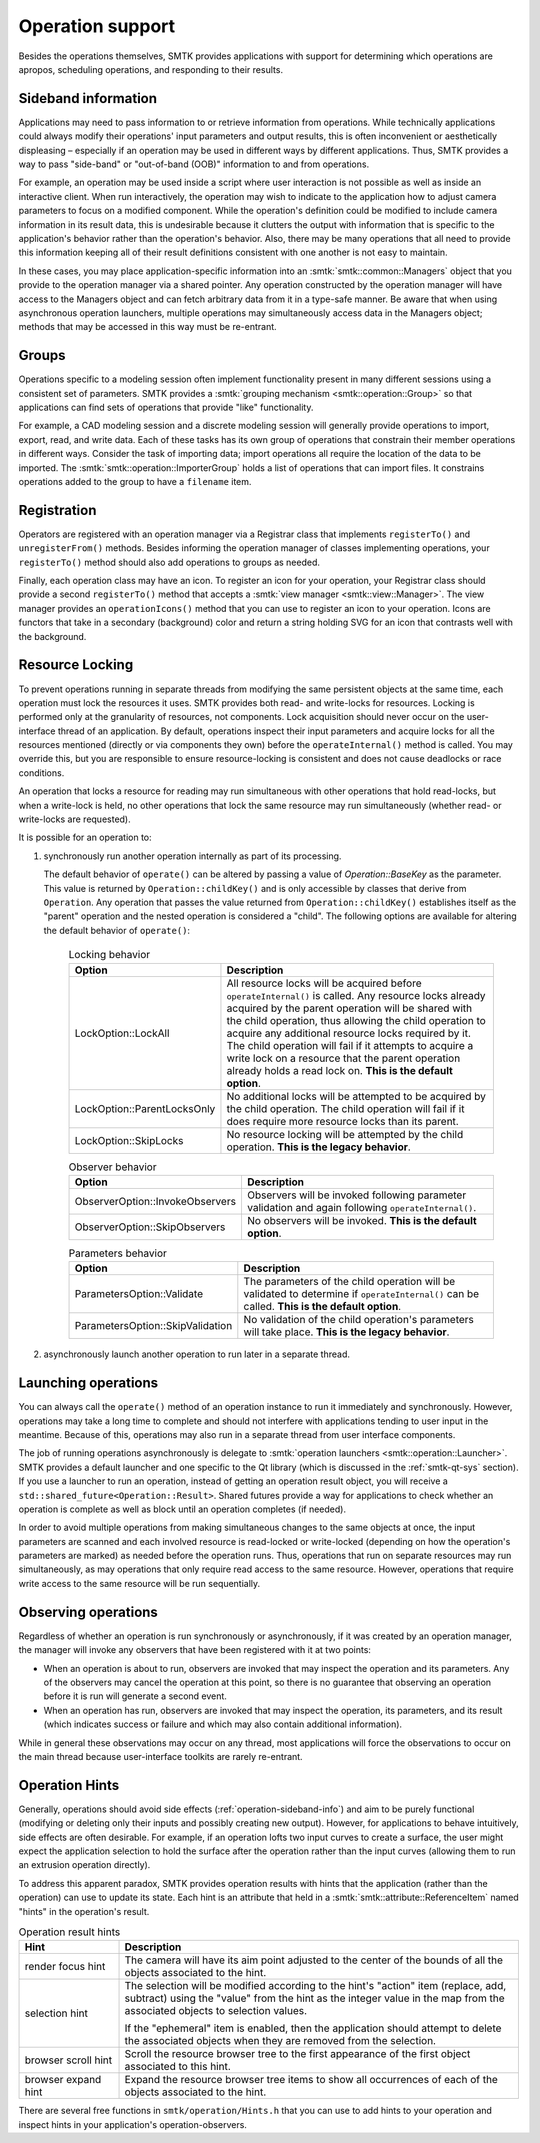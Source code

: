 Operation support
=================

Besides the operations themselves, SMTK provides applications with support
for determining which operations are apropos, scheduling operations, and
responding to their results.

.. _operation-sideband-info:

Sideband information
--------------------

Applications may need to pass information to or retrieve information from operations.
While technically applications could always modify their operations' input parameters
and output results, this is often inconvenient or aesthetically displeasing – especially
if an operation may be used in different ways by different applications.
Thus, SMTK provides a way to pass "side-band" or "out-of-band (OOB)" information
to and from operations.

For example, an operation may be used inside a script where user interaction is not
possible as well as inside an interactive client.
When run interactively, the operation may wish to indicate to the application
how to adjust camera parameters to focus on a modified component.
While the operation's definition could be modified to include camera information
in its result data, this is undesirable because it clutters the output with
information that is specific to the application's behavior rather than the
operation's behavior.
Also, there may be many operations that all need to provide this information
keeping all of their result definitions consistent with one another is not
easy to maintain.

In these cases, you may place application-specific information into an
:smtk:`smtk::common::Managers` object that you provide to the operation manager
via a shared pointer.
Any operation constructed by the operation manager will have access to
the Managers object and can fetch arbitrary data from it in a type-safe manner.
Be aware that when using asynchronous operation launchers, multiple operations
may simultaneously access data in the Managers object;
methods that may be accessed in this way must be re-entrant.

Groups
------

Operations specific to a modeling session often implement functionality
present in many different sessions using a consistent set of parameters.
SMTK provides a :smtk:`grouping mechanism <smtk::operation::Group>` so
that applications can find sets of operations that provide "like" functionality.

For example, a CAD modeling session and a discrete modeling session
will generally provide operations to import, export, read, and write data.
Each of these tasks has its own group of operations that constrain their
member operations in different ways.
Consider the task of importing data;
import operations all require the location of the data to be imported.
The :smtk:`smtk::operation::ImporterGroup` holds a list of
operations that can import files. It constrains operations added to the
group to have a ``filename`` item.

Registration
------------

Operators are registered with an operation manager via a Registrar class
that implements ``registerTo()`` and ``unregisterFrom()`` methods.
Besides informing the operation manager of classes implementing operations,
your ``registerTo()`` method should also add operations to groups as needed.

Finally, each operation class may have an icon.
To register an icon for your operation, your Registrar class
should provide a second ``registerTo()`` method that accepts a
:smtk:`view manager <smtk::view::Manager>`.
The view manager provides an ``operationIcons()`` method that you can
use to register an icon to your operation.
Icons are functors that take in a secondary (background) color and return
a string holding SVG for an icon that contrasts well with the background.

Resource Locking
----------------

To prevent operations running in separate threads from modifying the same persistent objects
at the same time, each operation must lock the resources it uses.
SMTK provides both read- and write-locks for resources.
Locking is performed only at the granularity of resources, not components.
Lock acquisition should never occur on the user-interface thread of an application.
By default, operations inspect their input parameters and acquire locks for all the resources
mentioned (directly or via components they own) before the ``operateInternal()`` method is
called.
You may override this, but you are responsible to ensure resource-locking is consistent
and does not cause deadlocks or race conditions.

An operation that locks a resource for reading may run simultaneous with other operations
that hold read-locks, but when a write-lock is held, no other operations that lock the
same resource may run simultaneously (whether read- or write-locks are requested).

It is possible for an operation to:

1. synchronously run another operation internally as part of its processing.

   The default behavior of ``operate()`` can be altered by passing a value of `Operation::BaseKey`
   as the parameter. This value is returned by ``Operation::childKey()`` and is only accessible by
   classes that derive from ``Operation``. Any operation that passes the value returned from 
   ``Operation::childKey()`` establishes itself as the "parent" operation and the nested operation
   is considered a "child". The following options are available for altering the default behavior of
   ``operate()``:

    .. list-table:: Locking behavior
      :widths: 10 40
      :header-rows: 1

      * - Option
        - Description

      * - LockOption::LockAll
        - All resource locks will be acquired before ``operateInternal()`` is called. Any resource
          locks already acquired by the parent operation will be shared with the child operation,
          thus allowing the child operation to acquire any additional resource locks required by it.
          The child operation will fail if it attempts to acquire a write lock on a resource that
          the parent operation already holds a read lock on. **This is the default option**.
      
      * - LockOption::ParentLocksOnly
        - No additional locks will be attempted to be acquired by the child operation. The child
          operation will fail if it does require more resource locks than its parent.
      
      * - LockOption::SkipLocks
        - No resource locking will be attempted by the child operation. **This is the legacy
          behavior**.

    .. list-table:: Observer behavior
      :widths: 10 40
      :header-rows: 1

      * - Option
        - Description

      * - ObserverOption::InvokeObservers
        - Observers will be invoked following parameter validation and again following
          ``operateInternal()``.

      * - ObserverOption::SkipObservers
        - No observers will be invoked. **This is the default option**.

    .. list-table:: Parameters behavior
      :widths: 10 40
      :header-rows: 1

      * - Option
        - Description

      * - ParametersOption::Validate
        - The parameters of the child operation will be validated to determine if
          ``operateInternal()`` can be called. **This is the default option**.

      * - ParametersOption::SkipValidation
        - No validation of the child operation's parameters will take place. **This is the legacy
          behavior**.

2. asynchronously launch another operation to run later in a separate thread.



Launching operations
--------------------

You can always call the ``operate()`` method of an operation instance
to run it immediately and synchronously.
However, operations may take a long time to complete and should not
interfere with applications tending to user input in the meantime.
Because of this, operations may also run in a separate thread from
user interface components.

The job of running operations asynchronously is delegate to
:smtk:`operation launchers <smtk::operation::Launcher>`.
SMTK provides a default launcher and one specific to the Qt
library (which is discussed in the :ref:`smtk-qt-sys` section).
If you use a launcher to run an operation, instead of getting
an operation result object, you will receive
a ``std::shared_future<Operation::Result>``.
Shared futures provide a way for applications to check whether
an operation is complete as well as block until an operation
completes (if needed).

In order to avoid multiple operations from making simultaneous changes to
the same objects at once,
the input parameters are scanned and each involved resource
is read-locked or write-locked (depending on how the operation's parameters
are marked) as needed before the operation runs.
Thus, operations that run on separate resources may run simultaneously,
as may operations that only require read access to the same resource.
However, operations that require write access to the same resource will
be run sequentially.

Observing operations
--------------------

Regardless of whether an operation is run synchronously or asynchronously,
if it was created by an operation manager, the manager will invoke any
observers that have been registered with it at two points:

* When an operation is about to run, observers are invoked that may inspect
  the operation and its parameters. Any of the observers may cancel the operation
  at this point, so there is no guarantee that observing an operation
  before it is run will generate a second event.
* When an operation has run, observers are invoked that may inspect the
  operation, its parameters, and its result (which indicates success or failure
  and which may also contain additional information).

While in general these observations may occur on any thread,
most applications will force the observations to occur on the main thread
because user-interface toolkits are rarely re-entrant.

.. _operation-hints:

Operation Hints
---------------

Generally, operations should avoid side effects (:ref:`operation-sideband-info`)
and aim to be purely functional (modifying or deleting only their inputs and
possibly creating new output). However, for applications to behave intuitively,
side effects are often desirable.
For example, if an operation lofts two input curves to create a surface, the
user might expect the application selection to hold the surface after the operation
rather than the input curves (allowing them to run an extrusion operation directly).

To address this apparent paradox, SMTK provides operation results with hints
that the application (rather than the operation) can use to update its state.
Each hint is an attribute that held in a :smtk:`smtk::attribute::ReferenceItem`
named "hints" in the operation's result.

.. list-table:: Operation result hints
   :widths: 10 40
   :header-rows: 1

   * - Hint
     - Description

   * - render focus hint
     - The camera will have its aim point adjusted to the center of the
       bounds of all the objects associated to the hint.

   * - selection hint
     - The selection will be modified according to the hint's "action"
       item (replace, add, subtract) using the "value" from the hint
       as the integer value in the map from the associated objects to
       selection values.

       If the "ephemeral" item is enabled, then the application should
       attempt to delete the associated objects when they are removed
       from the selection.

   * - browser scroll hint
     - Scroll the resource browser tree to the first appearance of the
       first object associated to this hint.

   * - browser expand hint
     - Expand the resource browser tree items to show all occurrences
       of each of the objects associated to the hint.

There are several free functions in ``smtk/operation/Hints.h`` that you
can use to add hints to your operation and inspect hints in your
application's operation-observers.
